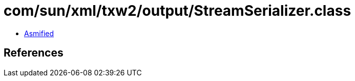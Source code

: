 = com/sun/xml/txw2/output/StreamSerializer.class

 - link:StreamSerializer-asmified.java[Asmified]

== References

